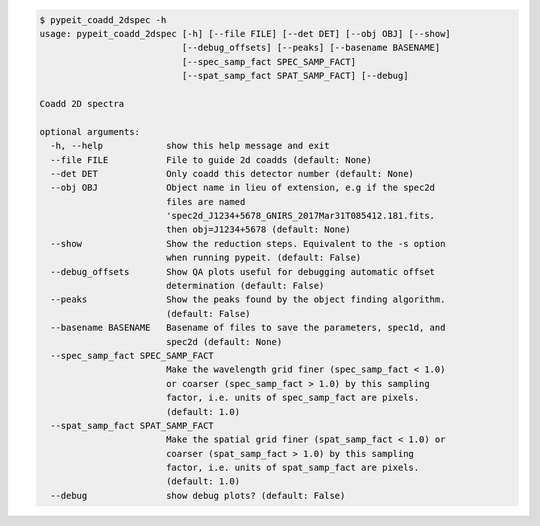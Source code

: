 .. code-block:: console

    $ pypeit_coadd_2dspec -h
    usage: pypeit_coadd_2dspec [-h] [--file FILE] [--det DET] [--obj OBJ] [--show]
                               [--debug_offsets] [--peaks] [--basename BASENAME]
                               [--spec_samp_fact SPEC_SAMP_FACT]
                               [--spat_samp_fact SPAT_SAMP_FACT] [--debug]
    
    Coadd 2D spectra
    
    optional arguments:
      -h, --help            show this help message and exit
      --file FILE           File to guide 2d coadds (default: None)
      --det DET             Only coadd this detector number (default: None)
      --obj OBJ             Object name in lieu of extension, e.g if the spec2d
                            files are named
                            'spec2d_J1234+5678_GNIRS_2017Mar31T085412.181.fits.
                            then obj=J1234+5678 (default: None)
      --show                Show the reduction steps. Equivalent to the -s option
                            when running pypeit. (default: False)
      --debug_offsets       Show QA plots useful for debugging automatic offset
                            determination (default: False)
      --peaks               Show the peaks found by the object finding algorithm.
                            (default: False)
      --basename BASENAME   Basename of files to save the parameters, spec1d, and
                            spec2d (default: None)
      --spec_samp_fact SPEC_SAMP_FACT
                            Make the wavelength grid finer (spec_samp_fact < 1.0)
                            or coarser (spec_samp_fact > 1.0) by this sampling
                            factor, i.e. units of spec_samp_fact are pixels.
                            (default: 1.0)
      --spat_samp_fact SPAT_SAMP_FACT
                            Make the spatial grid finer (spat_samp_fact < 1.0) or
                            coarser (spat_samp_fact > 1.0) by this sampling
                            factor, i.e. units of spat_samp_fact are pixels.
                            (default: 1.0)
      --debug               show debug plots? (default: False)
    
